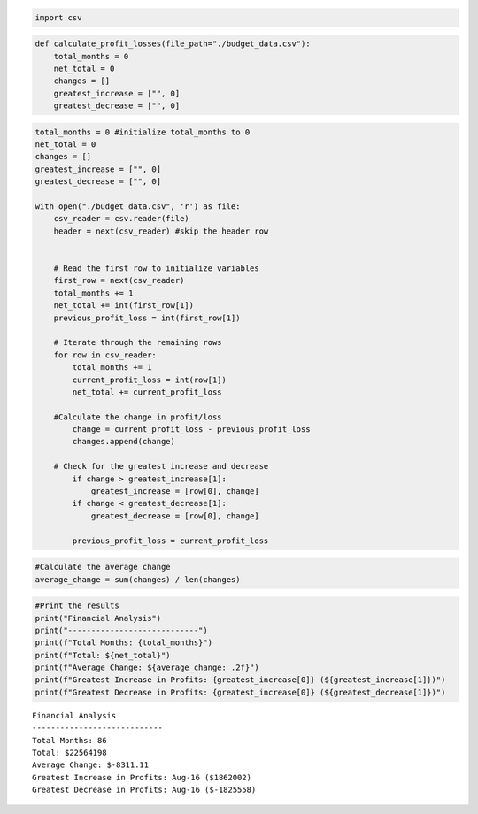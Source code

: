 .. code:: ipython3

    import csv

.. code:: ipython3

    def calculate_profit_losses(file_path="./budget_data.csv"):
        total_months = 0
        net_total = 0
        changes = []
        greatest_increase = ["", 0]
        greatest_decrease = ["", 0]

.. code:: ipython3

    total_months = 0 #initialize total_months to 0
    net_total = 0
    changes = []
    greatest_increase = ["", 0]
    greatest_decrease = ["", 0]
    
    with open("./budget_data.csv", 'r') as file:
        csv_reader = csv.reader(file)
        header = next(csv_reader) #skip the header row
    
    
        # Read the first row to initialize variables
        first_row = next(csv_reader)
        total_months += 1
        net_total += int(first_row[1])
        previous_profit_loss = int(first_row[1])
    
        # Iterate through the remaining rows
        for row in csv_reader:
            total_months += 1
            current_profit_loss = int(row[1])
            net_total += current_profit_loss
        
        #Calculate the change in profit/loss
            change = current_profit_loss - previous_profit_loss
            changes.append(change)
        
        # Check for the greatest increase and decrease
            if change > greatest_increase[1]:
                greatest_increase = [row[0], change]
            if change < greatest_decrease[1]:
                greatest_decrease = [row[0], change]
            
            previous_profit_loss = current_profit_loss

.. code:: ipython3

    #Calculate the average change
    average_change = sum(changes) / len(changes)

.. code:: ipython3

    #Print the results
    print("Financial Analysis")
    print("----------------------------")
    print(f"Total Months: {total_months}")
    print(f"Total: ${net_total}")
    print(f"Average Change: ${average_change: .2f}")
    print(f"Greatest Increase in Profits: {greatest_increase[0]} (${greatest_increase[1]})")
    print(f"Greatest Decrease in Profits: {greatest_increase[0]} (${greatest_decrease[1]})")


.. parsed-literal::

    Financial Analysis
    ----------------------------
    Total Months: 86
    Total: $22564198
    Average Change: $-8311.11
    Greatest Increase in Profits: Aug-16 ($1862002)
    Greatest Decrease in Profits: Aug-16 ($-1825558)
    

